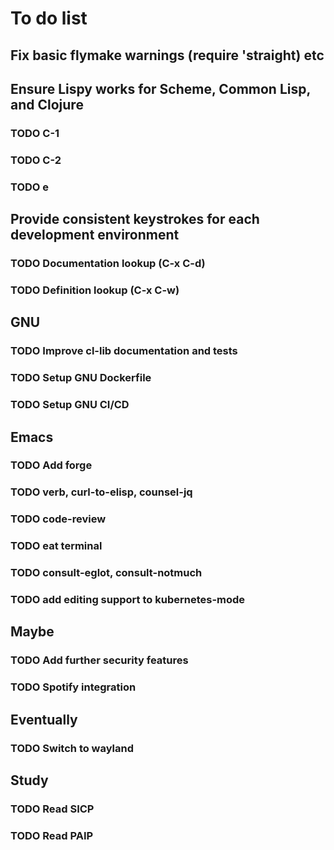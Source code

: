 * To do list

** Fix basic flymake warnings (require 'straight) etc

** Ensure Lispy works for Scheme, Common Lisp, and Clojure
*** TODO C-1
*** TODO C-2
*** TODO e

** Provide consistent keystrokes for each development environment
*** TODO Documentation lookup (C-x C-d)
*** TODO Definition lookup (C-x C-w)

** GNU
*** TODO Improve cl-lib documentation and tests
*** TODO Setup GNU Dockerfile
*** TODO Setup GNU CI/CD

** Emacs
*** TODO Add forge
*** TODO verb, curl-to-elisp, counsel-jq
*** TODO code-review
*** TODO eat terminal
*** TODO consult-eglot, consult-notmuch
*** TODO add editing support to kubernetes-mode

** Maybe
*** TODO Add further security features
*** TODO Spotify integration

** Eventually
*** TODO Switch to wayland

** Study
*** TODO Read SICP
*** TODO Read PAIP
